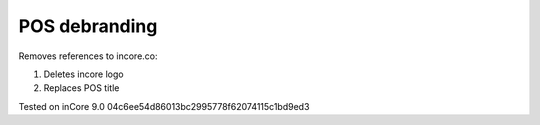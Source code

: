 ================
 POS debranding
================

Removes references to incore.co:

1. Deletes incore logo
2. Replaces POS title

Tested on inCore 9.0 04c6ee54d86013bc2995778f62074115c1bd9ed3
